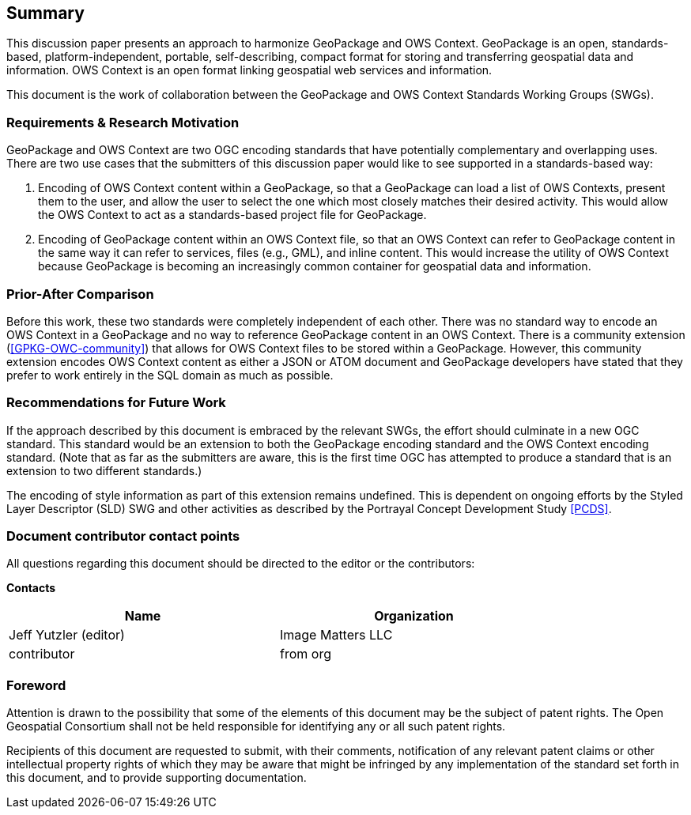 == Summary
This discussion paper presents an approach to harmonize GeoPackage and OWS Context. GeoPackage is an open, standards-based, platform-independent, portable, self-describing, compact format for storing and transferring geospatial data and information. OWS Context is an open format linking geospatial web services and information.

This document is the work of collaboration between the GeoPackage and OWS Context Standards Working Groups (SWGs).

=== Requirements & Research Motivation
GeoPackage and OWS Context are two OGC encoding standards that have potentially complementary and overlapping uses. There are two use cases that the submitters of this discussion paper would like to see supported in a standards-based way:

1. Encoding of OWS Context content within a GeoPackage, so that a GeoPackage can load a list of OWS Contexts, present them to the user, and allow the user to select the one which most closely matches their desired activity. This would allow the OWS Context to act as a standards-based project file for GeoPackage.
2. Encoding of GeoPackage content within an OWS Context file, so that an OWS Context can refer to GeoPackage content in the same way it can refer to services, files (e.g., GML), and inline content. This would increase the utility of OWS Context because GeoPackage is becoming an increasingly common container for geospatial data and information.

=== Prior-After Comparison
Before this work, these two standards were completely independent of each other. There was no standard way to encode an OWS Context in a GeoPackage and no way to reference GeoPackage content in an OWS Context. There is a community extension (<<GPKG-OWC-community>>) that allows for OWS Context files to be stored within a GeoPackage. However, this community extension encodes OWS Context content as either a JSON or ATOM document and GeoPackage developers have stated that they prefer to work entirely in the SQL domain as much as possible. 

=== Recommendations for Future Work
If the approach described by this document is embraced by the relevant SWGs, the effort should culminate in a new OGC standard. This standard would be an extension to both the GeoPackage encoding standard and the OWS Context encoding standard. (Note that as far as the submitters are aware, this is the first time OGC has attempted to produce a standard that is an extension to two different standards.)

The encoding of style information as part of this extension remains undefined. This is dependent on ongoing efforts by the Styled Layer Descriptor (SLD) SWG and other activities as described by the Portrayal Concept Development Study <<PCDS>>.

===	Document contributor contact points

All questions regarding this document should be directed to the editor or the contributors:

*Contacts*
[width="80%",options="header",caption=""]
|====================
|Name |Organization
|Jeff Yutzler (editor) | Image Matters LLC
|((contributor)) | ((from org))
|====================


// *****************************************************************************
// Editors please do not change the Foreword.
// *****************************************************************************
=== Foreword

Attention is drawn to the possibility that some of the elements of this document may be the subject of patent rights. The Open Geospatial Consortium shall not be held responsible for identifying any or all such patent rights.

Recipients of this document are requested to submit, with their comments, notification of any relevant patent claims or other intellectual property rights of which they may be aware that might be infringed by any implementation of the standard set forth in this document, and to provide supporting documentation.
